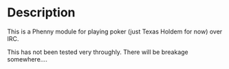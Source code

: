 * Description
This is a Phenny module for playing poker (just Texas Holdem for now) over IRC.

This has not been tested very throughly. There will be breakage somewhere....
